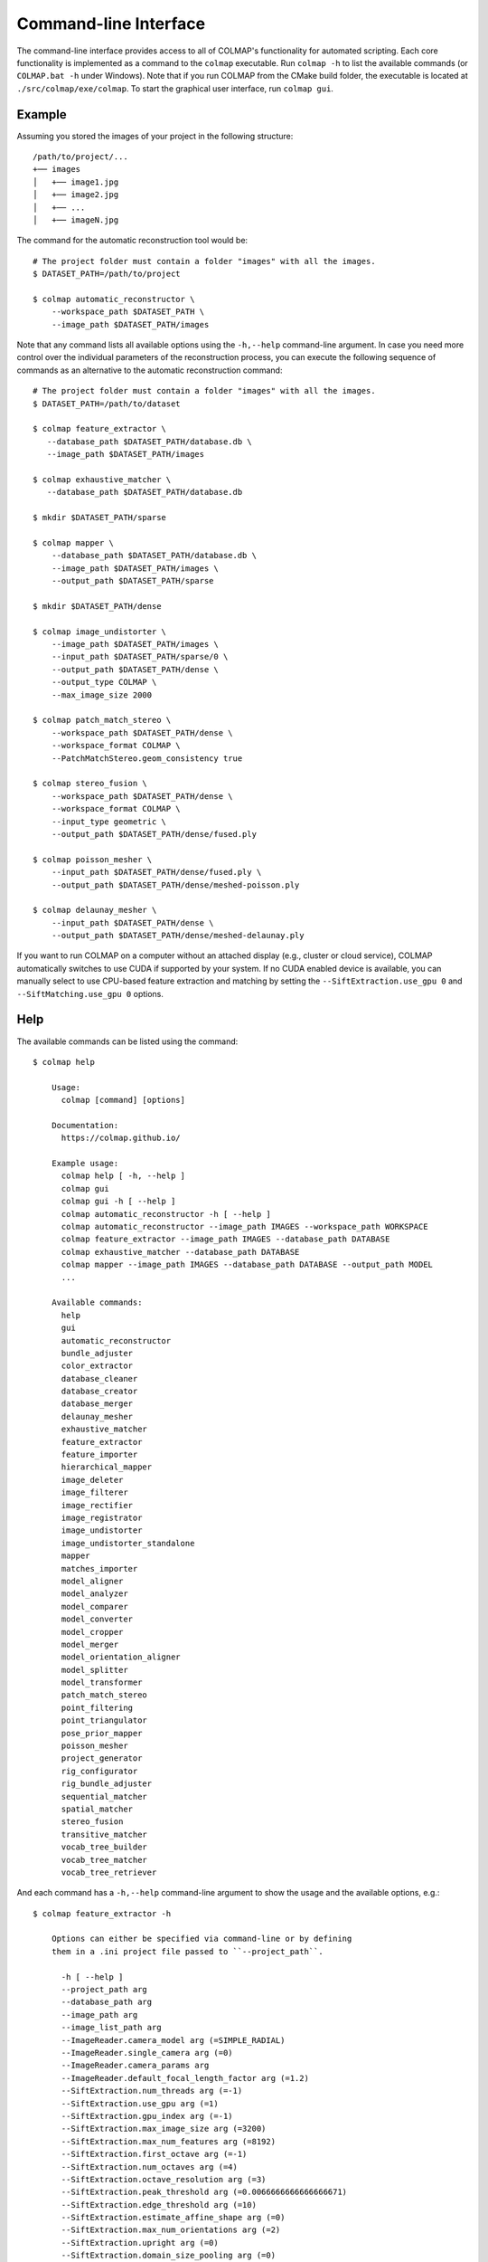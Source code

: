 .. _cli:

Command-line Interface
======================

The command-line interface provides access to all of COLMAP's functionality for
automated scripting. Each core functionality is implemented as a command to the
``colmap`` executable. Run ``colmap -h`` to list the available commands (or
``COLMAP.bat -h`` under Windows). Note that if you run COLMAP from the CMake
build folder, the executable is located at ``./src/colmap/exe/colmap``. To start the
graphical user interface, run ``colmap gui``.

Example
-------

Assuming you stored the images of your project in the following structure::

    /path/to/project/...
    +── images
    │   +── image1.jpg
    │   +── image2.jpg
    │   +── ...
    │   +── imageN.jpg

The command for the automatic reconstruction tool would be::

    # The project folder must contain a folder "images" with all the images.
    $ DATASET_PATH=/path/to/project

    $ colmap automatic_reconstructor \
        --workspace_path $DATASET_PATH \
        --image_path $DATASET_PATH/images

Note that any command lists all available options using the ``-h,--help``
command-line argument. In case you need more control over the individual
parameters of the reconstruction process, you can execute the following sequence
of commands as an alternative to the automatic reconstruction command::

    # The project folder must contain a folder "images" with all the images.
    $ DATASET_PATH=/path/to/dataset

    $ colmap feature_extractor \
       --database_path $DATASET_PATH/database.db \
       --image_path $DATASET_PATH/images

    $ colmap exhaustive_matcher \
       --database_path $DATASET_PATH/database.db

    $ mkdir $DATASET_PATH/sparse

    $ colmap mapper \
        --database_path $DATASET_PATH/database.db \
        --image_path $DATASET_PATH/images \
        --output_path $DATASET_PATH/sparse

    $ mkdir $DATASET_PATH/dense

    $ colmap image_undistorter \
        --image_path $DATASET_PATH/images \
        --input_path $DATASET_PATH/sparse/0 \
        --output_path $DATASET_PATH/dense \
        --output_type COLMAP \
        --max_image_size 2000

    $ colmap patch_match_stereo \
        --workspace_path $DATASET_PATH/dense \
        --workspace_format COLMAP \
        --PatchMatchStereo.geom_consistency true

    $ colmap stereo_fusion \
        --workspace_path $DATASET_PATH/dense \
        --workspace_format COLMAP \
        --input_type geometric \
        --output_path $DATASET_PATH/dense/fused.ply

    $ colmap poisson_mesher \
        --input_path $DATASET_PATH/dense/fused.ply \
        --output_path $DATASET_PATH/dense/meshed-poisson.ply

    $ colmap delaunay_mesher \
        --input_path $DATASET_PATH/dense \
        --output_path $DATASET_PATH/dense/meshed-delaunay.ply

If you want to run COLMAP on a computer without an attached display (e.g.,
cluster or cloud service), COLMAP automatically switches to use CUDA if
supported by your system. If no CUDA enabled device is available, you can
manually select to use CPU-based feature extraction and matching by setting the
``--SiftExtraction.use_gpu 0`` and ``--SiftMatching.use_gpu 0`` options.

Help
----

The available commands can be listed using the command::

    $ colmap help

        Usage:
          colmap [command] [options]

        Documentation:
          https://colmap.github.io/

        Example usage:
          colmap help [ -h, --help ]
          colmap gui
          colmap gui -h [ --help ]
          colmap automatic_reconstructor -h [ --help ]
          colmap automatic_reconstructor --image_path IMAGES --workspace_path WORKSPACE
          colmap feature_extractor --image_path IMAGES --database_path DATABASE
          colmap exhaustive_matcher --database_path DATABASE
          colmap mapper --image_path IMAGES --database_path DATABASE --output_path MODEL
          ...

        Available commands:
          help
          gui
          automatic_reconstructor
          bundle_adjuster
          color_extractor
          database_cleaner
          database_creator
          database_merger
          delaunay_mesher
          exhaustive_matcher
          feature_extractor
          feature_importer
          hierarchical_mapper
          image_deleter
          image_filterer
          image_rectifier
          image_registrator
          image_undistorter
          image_undistorter_standalone
          mapper
          matches_importer
          model_aligner
          model_analyzer
          model_comparer
          model_converter
          model_cropper
          model_merger
          model_orientation_aligner
          model_splitter
          model_transformer
          patch_match_stereo
          point_filtering
          point_triangulator
          pose_prior_mapper
          poisson_mesher
          project_generator
          rig_configurator
          rig_bundle_adjuster
          sequential_matcher
          spatial_matcher
          stereo_fusion
          transitive_matcher
          vocab_tree_builder
          vocab_tree_matcher
          vocab_tree_retriever

And each command has a ``-h,--help`` command-line argument to show the usage and
the available options, e.g.::

    $ colmap feature_extractor -h

        Options can either be specified via command-line or by defining
        them in a .ini project file passed to ``--project_path``.

          -h [ --help ]
          --project_path arg
          --database_path arg
          --image_path arg
          --image_list_path arg
          --ImageReader.camera_model arg (=SIMPLE_RADIAL)
          --ImageReader.single_camera arg (=0)
          --ImageReader.camera_params arg
          --ImageReader.default_focal_length_factor arg (=1.2)
          --SiftExtraction.num_threads arg (=-1)
          --SiftExtraction.use_gpu arg (=1)
          --SiftExtraction.gpu_index arg (=-1)
          --SiftExtraction.max_image_size arg (=3200)
          --SiftExtraction.max_num_features arg (=8192)
          --SiftExtraction.first_octave arg (=-1)
          --SiftExtraction.num_octaves arg (=4)
          --SiftExtraction.octave_resolution arg (=3)
          --SiftExtraction.peak_threshold arg (=0.0066666666666666671)
          --SiftExtraction.edge_threshold arg (=10)
          --SiftExtraction.estimate_affine_shape arg (=0)
          --SiftExtraction.max_num_orientations arg (=2)
          --SiftExtraction.upright arg (=0)
          --SiftExtraction.domain_size_pooling arg (=0)
          --SiftExtraction.dsp_min_scale arg (=0.16666666666666666)
          --SiftExtraction.dsp_max_scale arg (=3)
          --SiftExtraction.dsp_num_scales arg (=10)


The available options can either be provided directly from the command-line or
through a ``.ini`` file provided to ``--project_path``.


Commands
--------

The following list briefly documents the functionality of each command, that is
available as ``colmap [command]``:

- ``gui``: The graphical user interface, see
  :ref:`Graphical User Interface <gui>` for more information.

- ``automatic_reconstructor``: Automatically reconstruct sparse and dense model
  for a set of input images.

- ``project_generator``: Generate project files at different quality settings.

- ``feature_extractor``, ``feature_importer``: Perform feature extraction or
  import features for a set of images.

- ``exhaustive_matcher``, ``vocab_tree_matcher``, ``sequential_matcher``,
  ``spatial_matcher``, ``transitive_matcher``, ``matches_importer``:
  Perform feature matching after performing feature extraction.

- ``mapper``: Sparse 3D reconstruction / mapping of the dataset using SfM after
  performing feature extraction and matching.

- ``pose_prior_mapper`` Sparse 3D reconstruction / mapping using pose priors.

- ``hierarchical_mapper``: Sparse 3D reconstruction / mapping of the dataset
  using hierarchical SfM after performing feature extraction and matching.
  This parallelizes the reconstruction process by partitioning the scene into
  overlapping submodels and then reconstructing each submodel independently.
  Finally, the overlapping submodels are merged into a single reconstruction.
  It is recommended to run a few rounds of point triangulation and bundle
  adjustment after this step.

- ``image_undistorter``: Undistort images and/or export them for MVS or to
  external dense reconstruction software, such as CMVS/PMVS.

- ``image_rectifier``: Stereo rectify cameras and undistort images for stereo
  disparity estimation.

- ``image_filterer``: Filter images from a sparse reconstruction.

- ``image_deleter``: Delete specific images from a sparse reconstruction.

- ``patch_match_stereo``: Dense 3D reconstruction / mapping using MVS after
  running the ``image_undistorter`` to initialize the workspace.

- ``stereo_fusion``: Fusion of ``patch_match_stereo`` results into to a colored
  point cloud.

- ``poisson_mesher``: Meshing of the fused point cloud using Poisson
  surface reconstruction.

- ``delaunay_mesher``: Meshing of the reconstructed sparse or dense point cloud
  using a graph cut on the Delaunay triangulation and visibility voting.

- ``image_registrator``: Register new images in the database against an existing
  model, e.g., when extracting features and matching newly added images in a
  database after running ``mapper``. Note that no bundle adjustment or
  triangulation is performed.

- ``point_triangulator``: Triangulate all observations of registered images in
  an existing model using the feature matches in a database.

- ``point_filtering``: Filter sparse points in model by enforcing criteria,
  such as minimum track length, maximum reprojection error, etc.

- ``bundle_adjuster``: Run global bundle adjustment on a reconstructed scene,
  e.g., when a refinement of the intrinsics is needed or
  after running the ``image_registrator``.

- ``database_cleaner``: Clean specific or all database tables.

- ``database_creator``: Create an empty COLMAP SQLite database with the
  necessary database schema information.

- ``database_merger``: Merge two databases into a new database. Note that the
  cameras will not be merged and that the unique camera and image identifiers
  might change during the merging process.

- ``model_analyzer``: Print statistics about reconstructions.

- ``model_aligner``: Align/geo-register model to coordinate system of given
  camera centers.

- ``model_orientation_aligner``: Align the coordinate axis of a model using a
  Manhattan world assumption.

- ``model_comparer``: Compare statistics of two reconstructions.

- ``model_converter``: Convert the COLMAP export format to another format,
  such as PLY or NVM.

- ``model_cropper``: Crop model to specific bounding box described in GPS or
  model coordinate system.

- ``model_merger``: Attempt to merge two disconnected reconstructions,
  if they have common registered images.

- ``model_splitter``: Divide model in rectangular sub-models specified from
  file containing bounding box coordinates, or max extent of sub-model, or
  number of subdivisions in each dimension.

- ``model_transformer``: Transform coordinate frame of a model.

- ``color_extractor``: Extract mean colors for all 3D points of a model.

- ``rig_configurator``: Configure rigs and frames after feature extraction.

- ``vocab_tree_builder``: Create a vocabulary tree from a database with
  extracted images. This is an offline procedure and can be run once, while the
  same vocabulary tree can be reused for other datasets. Note that, as a rule of
  thumb, you should use at least 10-100 times more features than visual words.
  Pre-trained trees can be downloaded from https://demuc.de/colmap/.
  This is useful if you want to build a custom tree with a different trade-off
  in terms of precision/recall vs. speed.

- ``vocab_tree_retriever``: Perform vocabulary tree based image retrieval.


Visualization
-------------

If you want to quickly visualize the outputs of the sparse or dense
reconstruction pipelines, COLMAP offers you the following possibilities:

- The sparse point cloud obtained with the ``mapper`` can be visualized via the
  COLMAP GUI by importing the following files: choose ``File > Import Model``
  and select the folder where the three files, ``cameras.txt``, ``images.txt``,
  and ``points3d.txt`` are located.

- The dense point cloud obtained with the ``stereo_fusion`` can be visualized
  via the COLMAP GUI by importing ``fused.ply``: choose
  ``File > Import Model from...`` and then select the file ``fused.ply``.

- The dense mesh model ``meshed-*.ply`` obtained with the ``poisson_mesher`` or
  the ``delaunay_mesher`` can currently not be visualized with COLMAP, instead
  you can use an external viewer, such as Meshlab.
